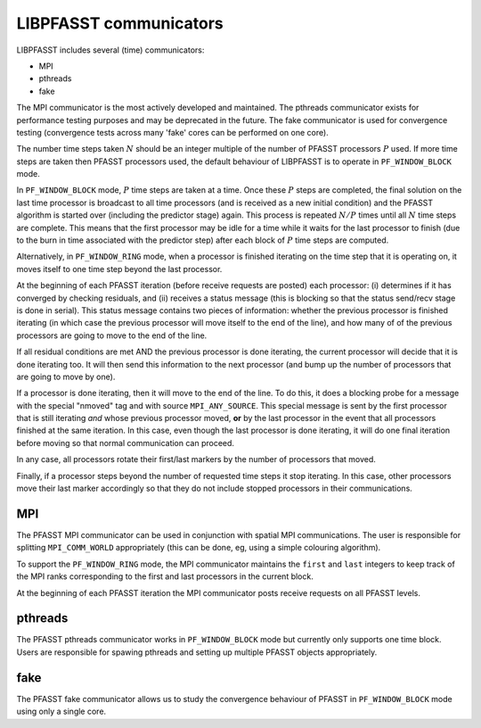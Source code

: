LIBPFASST communicators
=======================

LIBPFASST includes several (time) communicators:

* MPI
* pthreads
* fake

The MPI communicator is the most actively developed and maintained.
The pthreads communicator exists for performance testing purposes and
may be deprecated in the future.  The fake communicator is used for
convergence testing (convergence tests across many 'fake' cores can be
performed on one core).


The number time steps taken |N| should be an integer multiple of the
number of PFASST processors |P| used.  If more time steps are taken
then PFASST processors used, the default behaviour of LIBPFASST is to
operate in |BLOCK| mode.

In |BLOCK| mode, |P| time steps are taken at a time.  Once these |P|
steps are completed, the final solution on the last time processor is
broadcast to all time processors (and is received as a new initial
condition) and the PFASST algorithm is started over (including the
predictor stage) again.  This process is repeated :math:`N/P` times
until all |N| time steps are complete.  This means that the first
processor may be idle for a time while it waits for the last processor
to finish (due to the burn in time associated with the predictor step)
after each block of |P| time steps are computed.

Alternatively, in |RING| mode, when a processor is finished iterating
on the time step that it is operating on, it moves itself to one time
step beyond the last processor.

At the beginning of each PFASST iteration (before receive requests are
posted) each processor: (i) determines if it has converged by checking
residuals, and (ii) receives a status message (this is blocking so
that the status send/recv stage is done in serial).  This status
message contains two pieces of information: whether the previous
processor is finished iterating (in which case the previous processor
will move itself to the end of the line), and how many of of the
previous processors are going to move to the end of the line.

If all residual conditions are met AND the previous processor is done
iterating, the current processor will decide that it is done iterating
too.  It will then send this information to the next processor (and
bump up the number of processors that are going to move by one).

If a processor is done iterating, then it will move to the end of the
line.  To do this, it does a blocking probe for a message with the
special "nmoved" tag and with source ``MPI_ANY_SOURCE``.  This special
message is sent by the first processor that is still iterating *and*
whose previous processor moved, **or** by the last processor in the
event that all processors finished at the same iteration.  In this
case, even though the last processor is done iterating, it will do one
final iteration before moving so that normal communication can
proceed.

In any case, all processors rotate their first/last markers by the
number of processors that moved.

Finally, if a processor steps beyond the number of requested time
steps it stop iterating.  In this case, other processors move their
last marker accordingly so that they do not include stopped processors
in their communications.


MPI
---

The PFASST MPI communicator can be used in conjunction with spatial
MPI communications.  The user is responsible for splitting
``MPI_COMM_WORLD`` appropriately (this can be done, eg, using a simple
colouring algorithm).

To support the |RING| mode, the MPI communicator maintains the
``first`` and ``last`` integers to keep track of the MPI ranks
corresponding to the first and last processors in the current block.

At the beginning of each PFASST iteration the MPI communicator posts
receive requests on all PFASST levels.


pthreads
--------

The PFASST pthreads communicator works in |BLOCK| mode but currently
only supports one time block.  Users are responsible for spawing
pthreads and setting up multiple PFASST objects appropriately.


fake
----

The PFASST fake communicator allows us to study the convergence
behaviour of PFASST in |BLOCK| mode using only a single core.


.. |N| replace:: :math:`N`
.. |P| replace:: :math:`P`
.. |BLOCK| replace:: ``PF_WINDOW_BLOCK``
.. |RING| replace:: ``PF_WINDOW_RING``
